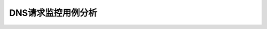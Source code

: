 ===========================================
DNS请求监控用例分析
===========================================
